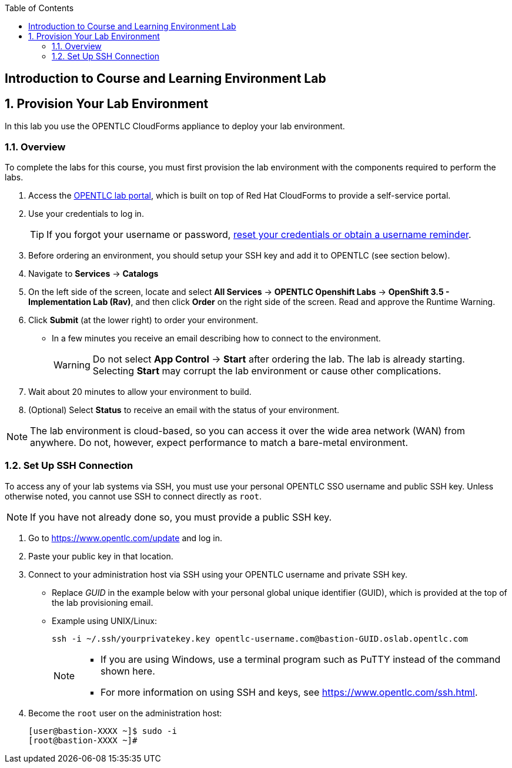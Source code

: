 :scrollbar:
:data-uri:
:toc2:
:icons: images/icons



== Introduction to Course and Learning Environment Lab

:numbered:

== Provision Your Lab Environment

In this lab you use the OPENTLC CloudForms appliance to deploy your lab environment.

=== Overview

To complete the labs for this course, you must first provision the lab environment with the components required to perform the labs.

. Access the link:https://labs.opentlc.com/[OPENTLC lab portal], which is built on top of Red Hat CloudForms to provide a self-service portal.

. Use your credentials to log in.
+
 
[TIP]
====
If you forgot your username or password, link:https://www.opentlc.com/pwm[reset your credentials or obtain a username reminder].
==== 

. Before ordering an environment, you should setup your SSH key and add it to OPENTLC (see section below).

. Navigate to *Services* -> *Catalogs*

. On the left side of the screen, locate and select  *All Services* -> *OPENTLC Openshift Labs* -> *OpenShift 3.5 - Implementation Lab (Rav)*, and
 then click *Order* on the right side of the screen. Read and approve the Runtime Warning.

. Click *Submit* (at the lower right) to order your environment.
** In a few minutes you receive an email describing how to connect to the
 environment.
+
[WARNING]
Do not select *App Control* -> *Start* after ordering the lab. The lab is
 already starting. Selecting *Start* may corrupt the lab environment or cause
  other complications.

. Wait about 20 minutes to allow your environment to build.
. (Optional) Select *Status* to receive an email with the status of your
 environment.

[NOTE]
The lab environment is cloud-based, so you can access it over the wide area network (WAN) from anywhere. Do not, however, expect performance to match a bare-metal environment.


=== Set Up SSH Connection

To access any of your lab systems via SSH, you must use your personal OPENTLC
 SSO username and public SSH key. Unless otherwise noted, you cannot use SSH to
  connect directly as `root`.

[NOTE]
If you have not already done so, you must provide a public SSH key.

. Go to https://www.opentlc.com/update and log in.

. Paste your public key in that location.

. Connect to your administration host via SSH using your OPENTLC username and
 private SSH key.
** Replace _GUID_ in the example below with your personal global unique identifier (GUID), which is
 provided at the top of the lab provisioning email.
** Example using UNIX/Linux:
+
[source,text]
----
ssh -i ~/.ssh/yourprivatekey.key opentlc-username.com@bastion-GUID.oslab.opentlc.com
----
+
[NOTE]
====
* If you are using Windows, use a terminal program such as PuTTY instead of the
 command shown here.

* For more information on using SSH and keys, see https://www.opentlc.com/ssh.html.
====

. Become the `root` user on the administration host:
+
[source,text]
----
[user@bastion-XXXX ~]$ sudo -i
[root@bastion-XXXX ~]#
----

:numbered!:
